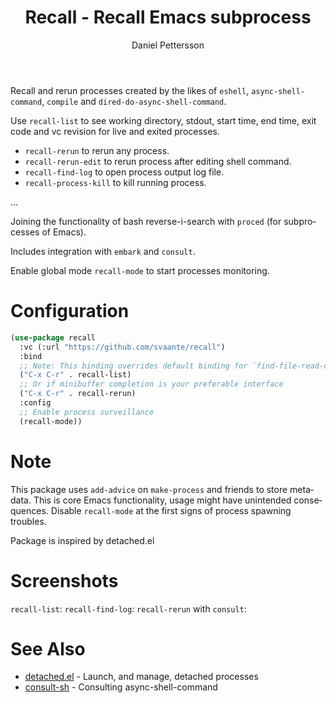 #+title: Recall - Recall Emacs subprocess
#+author: Daniel Pettersson
#+language: en

Recall and rerun processes created by the likes of =eshell=,
=async-shell-command=, =compile= and =dired-do-async-shell-command=.

Use =recall-list= to see working directory, stdout, start time, end
time, exit code and vc revision for live and exited processes.

+ =recall-rerun= to rerun any process.
+ =recall-rerun-edit= to rerun process after editing shell command.
+ =recall-find-log= to open process output log file.
+ =recall-process-kill= to kill running process.
...

Joining the functionality of bash reverse-i-search with =proced= (for
subprocesses of Emacs).

Includes integration with =embark= and =consult=.

Enable global mode =recall-mode= to start processes monitoring.

* Configuration
#+begin_src emacs-lisp
  (use-package recall
    :vc (:url "https://github.com/svaante/recall")
    :bind
    ;; Note: This binding overrides default binding for `find-file-read-only'
    ("C-x C-r" . recall-list)
    ;; Or if minibuffer completion is your preferable interface
    ("C-x C-r" . recall-rerun)
    :config
    ;; Enable process surveillance
    (recall-mode))
#+end_src

* Note
This package uses =add-advice= on =make-process= and friends to store
metadata.  This is core Emacs functionality, usage might have
unintended consequences.  Disable =recall-mode= at the first signs of
process spawning troubles.

Package is inspired by detached.el

* Screenshots
=recall-list=:
[[https://raw.githubusercontent.com/svaante/recall/resources/recall-list-mode.png]]
=recall-find-log=:
[[https://raw.githubusercontent.com/svaante/recall/resources/recall-log-mode.png]]
=recall-rerun= with =consult=:
[[https://raw.githubusercontent.com/svaante/recall/resources/recall-completing-read.png]]

* See Also
- [[https://git.sr.ht/~niklaseklund/detached.el][detached.el]] - Launch, and manage, detached processes
- [[https://codeberg.org/mekeor/consult-sh][consult-sh]] - Consulting async-shell-command
